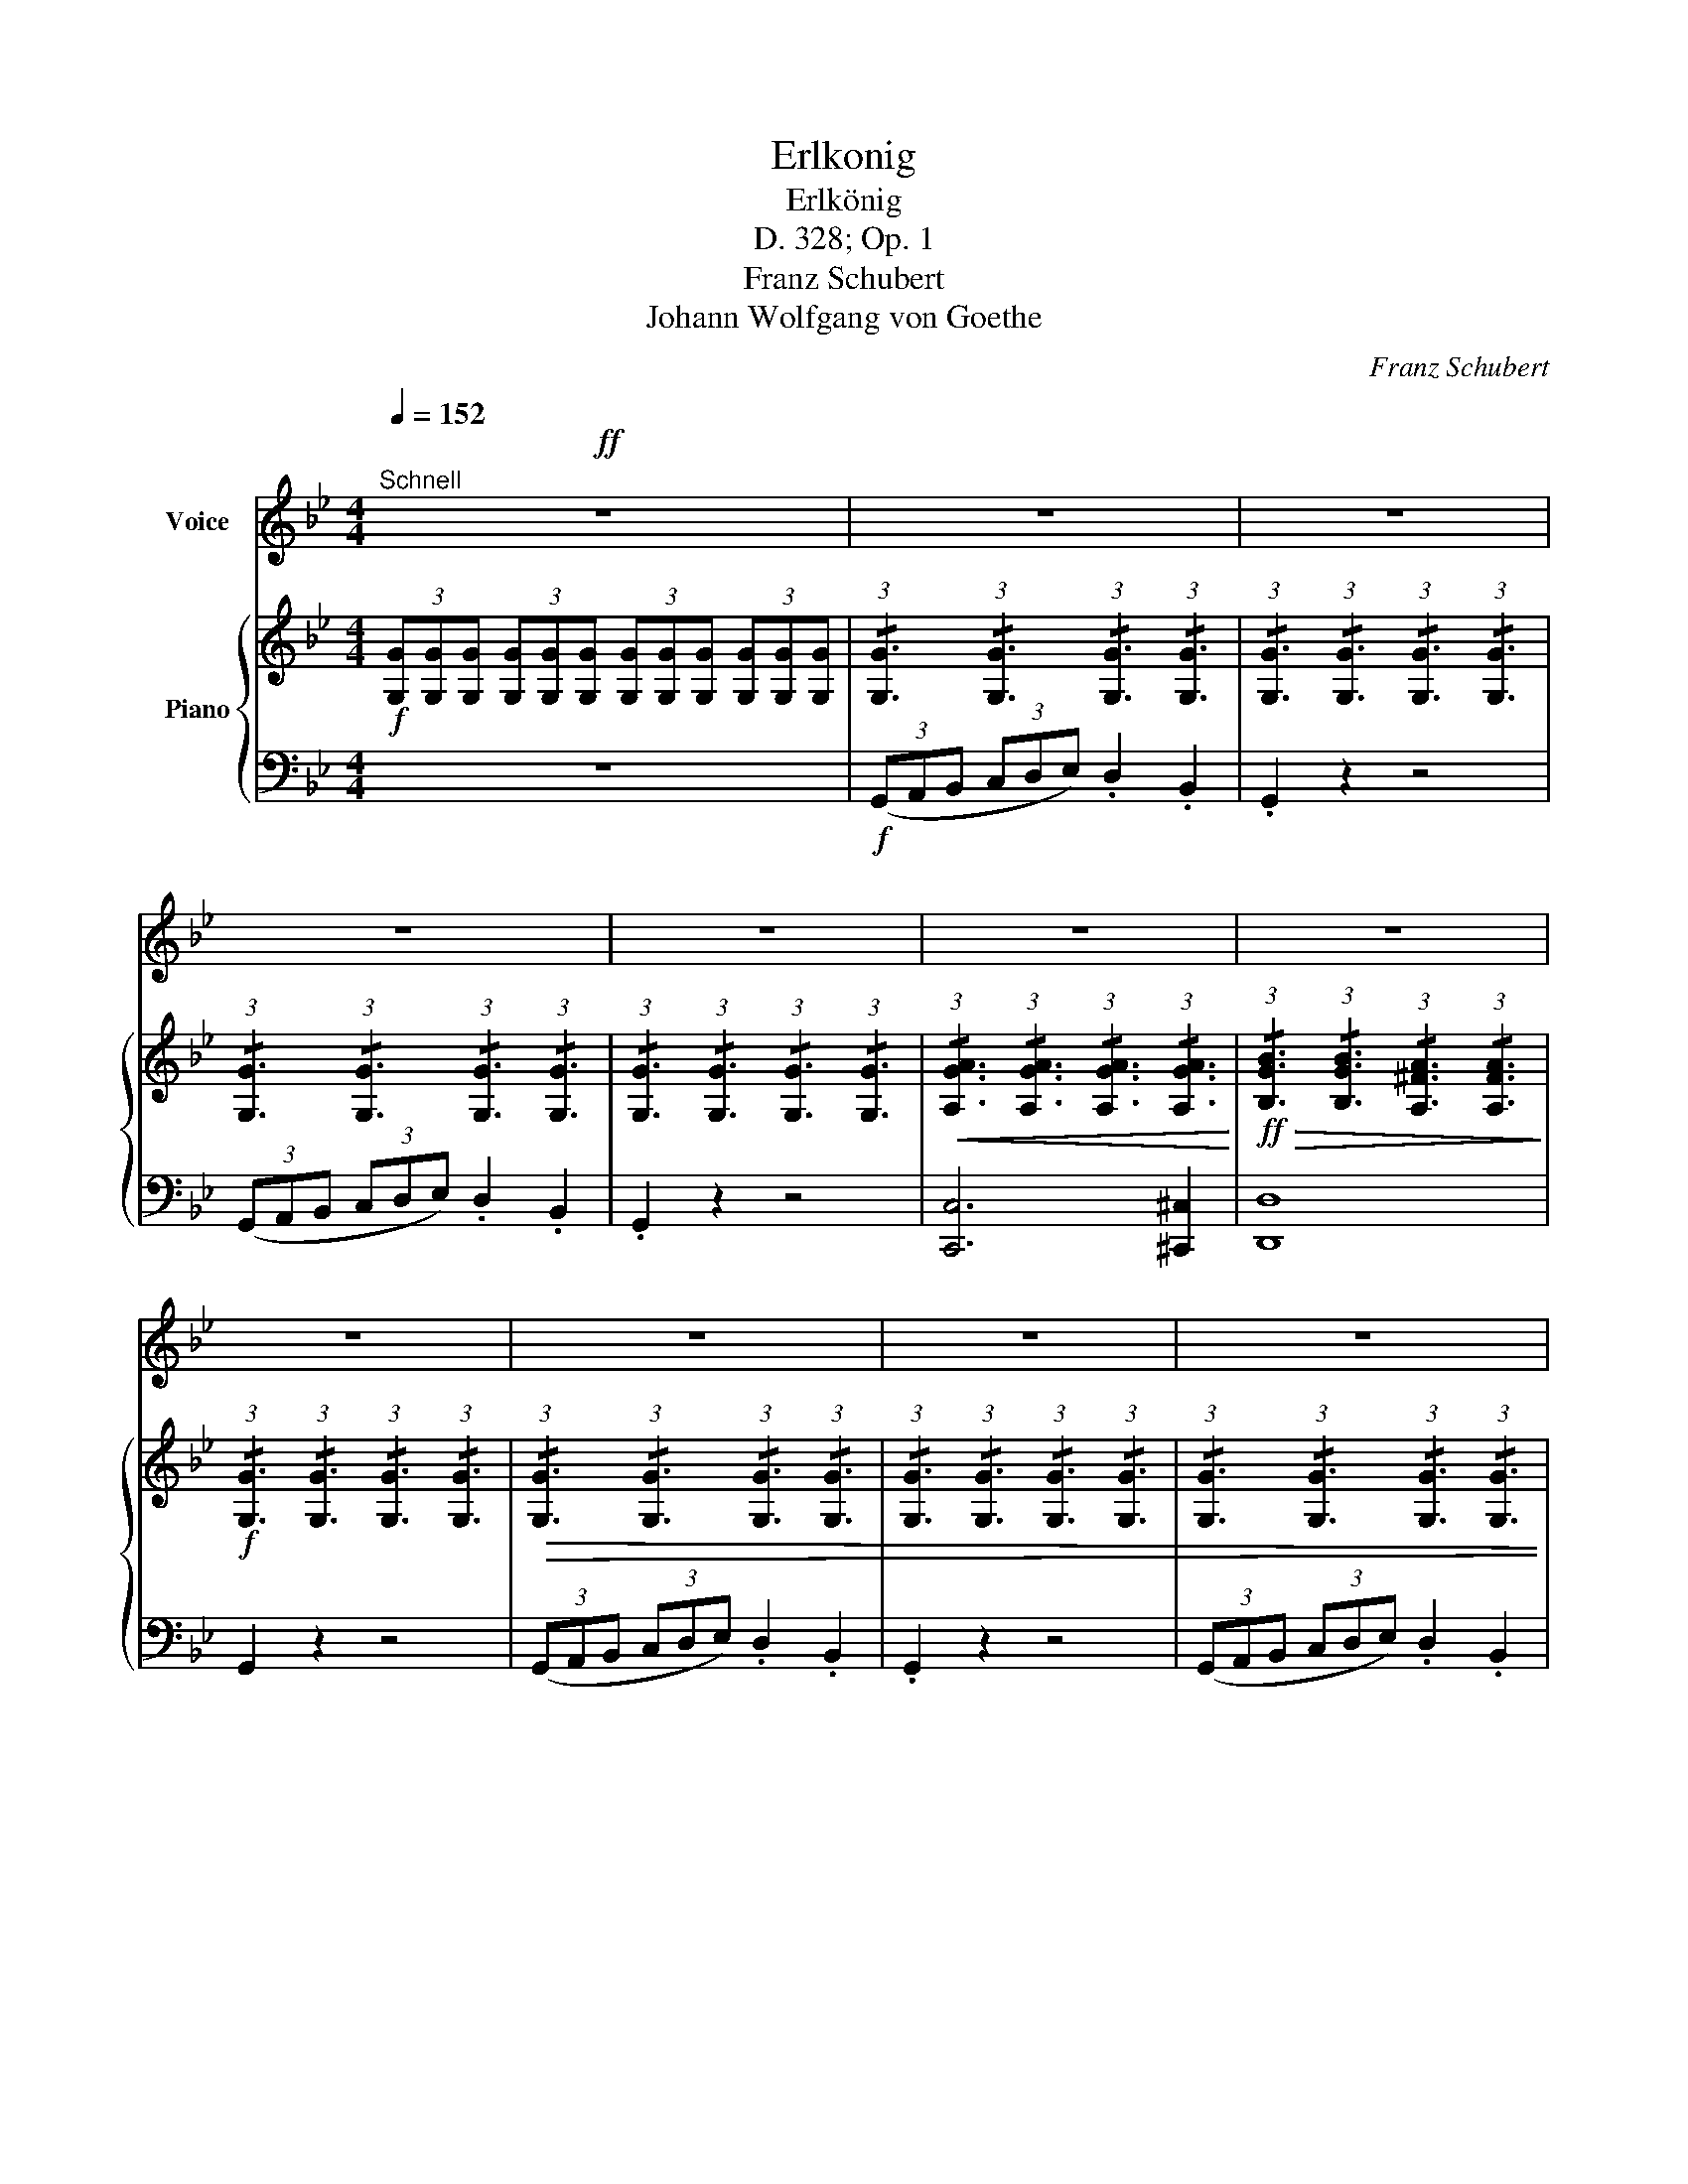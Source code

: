 X:1
T:Erlkonig
T:Erlkönig
T:D. 328; Op. 1
T:Franz Schubert
T:Johann Wolfgang von Goethe
C:Franz Schubert
Z:Johann Wolfgang von Goethe
%%score 1 { 2 | ( 3 4 ) }
L:1/8
Q:1/4=152
M:4/4
K:Bb
V:1 treble nm="Voice"
V:2 treble nm="Piano"
V:3 bass 
V:4 bass 
V:1
"^Schnell"!ff! z8 | z8 | z8 | z8 | z8 | z8 | z8 | z8 | z8 | z8 | z8 | z8 | z8 | z8 | z4 z2 A2 | %15
w: ||||||||||||||Wer|
 B4 A2 G2 | A6 A2 | B4 G4 | d4 z4 | z4 z2 d2 | d6 g2 | g4 e2 c2 | f6 A2 | B4 z2 B2 | e6 A2 | %25
w: rei- tet so|spät durch|Nacht und|Wind?|Es|ist der|Va- ter mit|sei- nem|Kind; er|hat den|
{c} B4 B4 | e4 A3 A |{c} B4 z2 B2 | d6 A2 |{c} B2 B2 z2 G2 | A4 ^F4 | G4 z4 | z8 | z8 | z8 | %35
w: Kna- ben|wohl in dem|Arm, er|fasst ihn|si- cher, er|hält ihn|warm.||||
 z4 z2 D2 | G4 z2 D2 | G4 A3 A | B4 =B3 B | c4 z4 | z4 z2 c2 | d6 G2 | e6 c2 | d4 d2 G2 | e4 z4 | %45
w: mein|Sohn, was|birgst du so|bang dein Ge-|sicht?|Siehst,|Va- ter,|du den|Erl- kö- nig|nicht?|
 z4 z2 c2 | _d6 B2 | A2 F2 z2 c2 | _d6 cB | c4 z4 | z4 z2 C2 | E6 E2 | F6 C2 | E3 D D2 z2 | z8 | %55
w: den|Er- len-|kö- nig mit|Kron' und _|Schweif?|Mein|Sohn, es|ist ein|Ne- bel- streif.||
 z8 | z4 z2 c2 | d6 B2 | F6 c2 | d6 B2 | F6 c2 | d6 d2 | f4 c4 | (c2 (3=Bcd) c2 =E2 | F6 F2 | %65
w: |"Du|lie- bes|Kind, komm,|geh mit|mir! gar|schö- ne|Spie- le|spiel' _ _ _ ich mit|dir; manch'|
 c6 ^c2 | d4 B2 (B=B) | c6 F2 | d6 dd | g3 f fe dc | B4- Bc d c | B4 z2 d2 | e4 e3 e | %73
w: bun- te|Blu- men sind _|an dem|Strand; mei- ne|Mut- ter hat _ manch' _|gül- * * den Ge-|wand." Mein|Va- ter, mein|
 ed d2 z2 d2 | e4 e3 e | d4 z2 A2 | B2 A2 B2 =B B | c4 ^c3 c | d8 | z4 z2 ^F2 || %80
w: Va- * ter, und|hö- rest du|nicht, was|Er- len- kö- nig mir|lei- se ver-|spricht?|Sei|
[K:C] B2 B2 z2 ^F F | A2 G G G4 | z2 G2 A2 A2 | B2 G2 D2 E ^F | G4 z4 | z4 z2 G2 | G2 AB c2 c ^c | %87
w: ru- hig, blei- be|ru- hig, mein Kind;|in dür- ren|Blät- tern säu- selt der|Wind.|"Willst,|fei- ner _ Kna- be, du|
 d2 G2 e2 d c | B2 E2 c2 A A | B2 E2 c2 A A | A2 ^GA B2 =G G | A2 DD B2 z G | G2 A B c2 d e | %93
w: mit mir gehn? mei- ne|Töch- ter sol- len dich|war- ten schön; mei- ne|Töch- ter _ füh- ren den|nächt- li- chen Reihn, und|wie- gen und tan- zen und|
 f2 d B c2 z G | G2 A B c2 d e | (gf) d B c2 z2 | z4 z2 e2 | f4 f3 f | (fe) e2 z2 e2 | f4 f3 f | %100
w: sin- gen dich ein, sie|wie- gen und tan- zen und|sin- * gen dich ein."|Mein|Va- ter, mein|Va- * ter, und|sichst du nicht|
 e4 z2 B2 | c2 B2 c2 ^c c | d4 ^d4 | e8 | z4 z2 ^G2 | ^c4 z2 ^G2 | A4 z2 A2 | A4 A3 A | d6 d2 | %109
w: dort Erl-|kö- nigs Töch- ter am|dü- stern|Ort?|Mein|Sohn, mein|Sohn, ich|seh' es ge-|nau; es|
 d2 _B G E2 B2 | A4 A2 A2 | D4 z4 | z8 | z8 | z8 | z4 z2 d2 | _e3 _B B2 e2 | d2 d _e f2 e d | %118
w: schei- nen die al- ten|Wei- den so|grau.||||"Ich|lie- be dich, mich|reizt dei- ne schö- ne Ge-|
 _e6 d2 | ^c4 c2 c2 | d4 d3 ^G | A4 A3 A | D4 z2!fff! f2 | _g4 g3 g | _gf f2 z2 f2 | _g4 g3 g | %126
w: stalt; und|bist du nicht|wil- lig, so|brauch' ich Ge-|walt." Mein|Va- ter, mein|Va- * ter, jetzt|fasst er mich|
 f4 z4 | f4 ^f3 f | =g4 _e3 e | d6 d2 ||[K:Bb] G4 z4 | z4 z2 D2 | D6 D2 |{A} G2 G2 z2 G2 | %134
w: an!|Erl- kö- nig|hat mir ein|Leids ge-|than!|Dem|Va- ter|grau- set's, er|
"^accelerando" G4 A3 A | B4 z2 B2 | B4 c4 |{e} d2 d2 z2 d2 | d4 g3 d | e4 z4 | z8 | z4 z2 c2 | %142
w: rei- tet ge-|schwind er|hält in|Ar- men das|äch- zen- de|Kind,||er-|
 c6 _A2 | _d3 B G2 B2 | _A2 z2 z4 |[Q:1/4=70]"^Recit." z2 z/!f! _A/ A/ B/ c2 B A | %146
w: reicht den|Hof mit Müh' und|Noth;|in sei- nen Ar- men das|
 G2 !fermata!z ^C D2[Q:1/4=70]"^Andante" z2 | z8 |] %148
w: Kind war todt.||
V:2
!f! (3[G,G][G,G][G,G] (3[G,G][G,G][G,G] (3[G,G][G,G][G,G] (3[G,G][G,G][G,G] | %1
 (3:2:1!/![G,G]3 (3:2:1!/![G,G]3 (3:2:1!/![G,G]3 (3:2:1!/![G,G]3 | %2
 (3:2:1!/![G,G]3 (3:2:1!/![G,G]3 (3:2:1!/![G,G]3 (3:2:1!/![G,G]3 | %3
 (3:2:1!/![G,G]3 (3:2:1!/![G,G]3 (3:2:1!/![G,G]3 (3:2:1!/![G,G]3 | %4
 (3:2:1!/![G,G]3 (3:2:1!/![G,G]3 (3:2:1!/![G,G]3 (3:2:1!/![G,G]3 | %5
!<(! (3:2:1!/![A,GA]3 (3:2:1!/![A,GA]3 (3:2:1!/![A,GA]3 (3:2:1!/![A,GA]3!<)! | %6
!ff!!>(! (3:2:1!/![B,GB]3 (3:2:1!/![B,GB]3 (3:2:1!/![A,^FA]3 (3:2:1!/![A,FA]3!>)! | %7
!f! (3:2:1!/![G,G]3 (3:2:1!/![G,G]3 (3:2:1!/![G,G]3 (3:2:1!/![G,G]3 | %8
!>(! (3:2:1!/![G,G]3 (3:2:1!/![G,G]3 (3:2:1!/![G,G]3 (3:2:1!/![G,G]3 | %9
 (3:2:1!/![G,G]3 (3:2:1!/![G,G]3 (3:2:1!/![G,G]3 (3:2:1!/![G,G]3 | %10
 (3:2:1!/![G,G]3 (3:2:1!/![G,G]3 (3:2:1!/![G,G]3 (3:2:1!/![G,G]3 | %11
 (3:2:1!/![G,G]3 (3:2:1!/![G,G]3 (3:2:1!/![G,G]3 (3:2:1!/![G,G]3!>)! | %12
!pp! (3:2:1!/![A,GA]3 (3:2:1!/![A,GA]3 (3:2:1!/![A,GA]3 (3:2:1!/![A,GA]3 | %13
 (3:2:1!/![B,GB]3 (3:2:1!/![B,GB]3 (3:2:1!/![B,GB]3 (3:2:1!/![B,=EG]3 | %14
 (3:2:1!/![A,^FA]3 (3:2:1!/![A,FA]3 (3:2:1!/![A,FA]3 (3:2:1!/![A,FA]3 | %15
 (3:2:1!/![B,DG]3 (3:2:1!/![B,DG]3 (3:2:1!/![B,DG]3 (3:2:1!/![B,DG]3 | %16
 (3:2:1!/![A,D^F]3 (3:2:1!/![A,DF]3 (3:2:1!/![A,DF]3 (3:2:1!/![A,DF]3 | %17
 (3:2:1!/![B,DG]3 (3:2:1!/![B,DG]3 (3:2:1!/![B,DG]3 (3:2:1!/![B,DG]3 | %18
 (3:2:1!/![A,D^F]3 (3:2:1!/![A,DF]3 (3:2:1!/![A,DF]3 (3:2:1!/![A,DF]3 | %19
 (3:2:1!/![A,D^F]3 (3:2:1!/![A,DF]3 (3:2:1!/![A,DF]3 (3:2:1!/![A,DF]3 | %20
 (3:2:1!/![=B,D=FG]3 (3:2:1!/![A,DFG]3 (3:2:1!/![A,DFG]3 (3:2:1!/![A,DFG]3 | %21
 (3:2:1!/![CEG]3 (3:2:1!/![CEG]3 (3:2:1!/![CEG]3 (3:2:1!/![CEGc]3 | %22
 (3:2:1!/![DFB]3 (3:2:1!/![DFB]3 (3:2:1!/![CEFA]3 (3:2:1!/![CEFA]3 | %23
 (3:2:1!/![DFB]3 (3:2:1!/![DFB]3 (3:2:1!/![DFB]3 (3:2:1!/![DFB]3 | %24
 (3:2:1!/![CE_GA]3 (3:2:1!/![CEGA]3 (3:2:1!/![CEGA]3 (3:2:1!/![CEGA]3 | %25
 (3:2:1!/![DFB]3 (3:2:1!/![DFB]3 (3:2:1!/![DFB]3 (3:2:1!/![DFB]3 | %26
 (3:2:1!/![CE_GA]3 (3:2:1!/![CEGA]3 (3:2:1!/![CEGA]3 (3:2:1!/![CEGA]3 | %27
 (3:2:1!/![DFB]3 (3:2:1!/![DFB]3 (3:2:1!/![DFB]3 (3:2:1!/![DFB]3 | %28
 (3:2:1!/![CDA]3 (3:2:1!/![CDA]3 (3:2:1!/![CDA]3 (3:2:1!/![CDA]3 | %29
 (3:2:1!/![B,DG]3 (3:2:1!/![B,DG]3 (3:2:1!/![B,DG]3 (3:2:1!/![B,DG]3 | %30
 (3:2:1!/![A,EG]3 (3:2:1!/![A,EG]3 (3:2:1!/![A,D^F]3 (3:2:1!/![A,DF]3 | %31
!f! (3:2:1!/![G,G]3 (3:2:1!/![G,G]3 (3:2:1!/![G,G]3 (3:2:1!/![G,G]3 | %32
 (3:2:1!/![G,G]3 (3:2:1!/![G,G]3 (3:2:1!/![G,G]3 (3:2:1!/![G,G]3 | %33
 (3:2:1!/![G,G]3 (3:2:1!/![G,G]3 (3:2:1!/![G,G]3 (3:2:1!/![G,G]3 | %34
!pp! (3:2:1!/![G,G]3 (3:2:1!/![G,G]3 (3:2:1!/![G,G]3 (3:2:1!/![G,G]3 | %35
 (3:2:1!/![G,G]3 (3:2:1!/![G,G]3 (3:2:1!/![G,G]3 (3:2:1!/![G,G]3 | %36
 (3:2:1!/![G,G]3 (3:2:1!/![G,G]3 (3:2:1!/![G,G]3 (3:2:1!/![G,G]3 | %37
 (3:2:1!/![G,G]3 (3:2:1!/![G,G]3 (3:2:1!/![A,GA]3 (3:2:1!/![A,GA]3 | %38
 (3:2:1!/![B,GB]3 (3:2:1!/![B,GB]3!>(! (3:2:1!/![=B,F_A=B]3 (3:2:1!/![B,FAB]3!>)! | %39
!f! (3:2:1!/![CEGc]3 (3:2:1!/![CEGc]3 (3:2:1!/![CEGc]3 (3:2:1!/![CEGc]3 | %40
!pp! (3:2:1!/![CEGc]3 (3:2:1!/![CEGc]3 (3:2:1!/![CEGc]3 (3:2:1!/![CEGc]3 | %41
 (3:2:1!/![DF_A=B]3 (3:2:1!/![DFAB]3 (3:2:1!/![DFAB]3 (3:2:1!/![DFAB]3 | %42
 (3:2:1!/![CEGc]3 (3:2:1!/![CEGc]3 (3:2:1!/![CEGc]3 (3:2:1!/![CEGc]3 | %43
!>(! (3:2:1!/![DF_A=B]3 (3:2:1!/![DFAB]3 (3:2:1!/![DFAB]3 (3:2:1!/![DFAB]3!>)! | %44
!mf! (3:2:1!/![CEGc]3 (3:2:1!/![CEGc]3 (3:2:1!/![CEGc]3 (3:2:1!/![CE_Gc]3 | %45
!p! (3:2:1!/![A,CEF]3 (3:2:1!/![A,CEF]3 (3:2:1!/![A,CEF]3 (3:2:1!/![A,CEF]3 | %46
 (3:2:1!/![G,B,_D=E]3 (3:2:1!/![G,B,DE]3 (3:2:1!/![G,B,DE]3 (3:2:1!/![G,B,DE]3 | %47
!mf! (3:2:1!/![A,CEF]3 (3:2:1!/![A,CEF]3 (3:2:1!/![A,CEF]3 (3:2:1!/![A,CEF]3 | %48
 (3:2:1!/![G,B,_D=E]3 (3:2:1!/![G,B,DE]3 (3:2:1!/![G,B,DE]3 (3:2:1!/![G,B,DE]3 | %49
[K:bass] (3[F,A,CF][F,F][F,F] (3[F,F][F,F][F,F] (3:2:1!/![F,F]3 (3:2:1!/![F,F]3 | %50
 (3:2:1!/![F,F]3 (3:2:1!/![F,F]3 (3:2:1!/![F,F]3 (3:2:1!/![F,F]3 | %51
 (3:2:1!/![F,F]3 (3:2:1!/![F,F]3 (3:2:1!/![F,F]3 (3:2:1!/![F,F]3 | %52
 (3:2:1!/![F,F]3 (3:2:1!/![F,F]3 (3:2:1!/![F,F]3 (3:2:1!/![F,F]3 | %53
 (3:2:1!/![F,DF]3 (3:2:1!/![F,DF]3 (3:2:1!/![F,DF]3 (3:2:1!/![F,DF]3 | %54
!mf! (3:2:1!/![F,DF]3 (3:2:1!/![F,DF]3 (3:2:1!/![F,DF]3 (3:2:1!/![F,DF]3 | %55
!>(! (3:2:1!/![G,CE]3 (3:2:1!/![G,CE]3 (3:2:1!/![G,CE]3 (3:2:1!/![G,CE]3 | %56
 (3:2:1!/![F,B,D]3 (3:2:1!/![F,B,D]3 (3:2:1!/![F,A,C]3 (3:2:1!/![F,A,C]3!>)! | %57
!ppp! (3z [F,B,DF][F,B,DF] (3z [F,B,DF][F,B,DF] (3z [F,B,DF][F,B,DF] (3z [F,B,DF][F,B,DF] | %58
 (3z [F,A,EF][F,A,EF] (3z [F,A,EF][F,A,EF] (3z [F,A,EF][F,A,EF] (3z [F,A,EF][F,A,EF] | %59
 (3z [F,B,DF][F,B,DF] (3z [F,B,DF][F,B,DF] (3z [F,B,DF][F,B,DF] (3z [F,B,DF][F,B,DF] | %60
 (3z [F,A,EF][F,A,EF] (3z [F,A,EF][F,A,EF] (3z [F,A,EF][F,A,EF] (3z [F,A,EF][F,A,EF] | %61
 (3z [F,B,DF][F,B,DF] (3z [F,B,DF][F,B,DF] (3z [F,B,DF][F,B,DF] (3z [F,B,DF][F,B,DF] | %62
 (3z [A,CF][A,CF] (3z [A,CF][A,CF] (3z [A,CF][A,CF] (3z [A,CF][A,CF] | %63
 (3z [G,B,C=E][G,B,CE] (3z [G,B,CE][G,B,CE] (3z [G,B,CE][G,B,CE] (3z [G,B,CE][G,B,CE] | %64
 (3z [F,A,CF][F,A,CF] (3z [F,A,CF][F,A,CF] (3z [F,A,CF][F,A,CF] (3z [F,A,CF][F,A,CF] | %65
 (3z [F,A,_EF][F,A,EF] (3z [F,A,EF][F,A,EF] (3z [F,A,EF][F,A,EF] (3z [F,A,EF][F,A,EF] | %66
 (3z [F,B,DF][F,B,DF] (3z [F,B,DF][F,B,DF] (3z [F,B,DF][F,B,DF] (3z [F,B,DF][F,B,DF] | %67
 (3z [F,A,EF][F,A,EF] (3z [F,A,EF][F,A,EF] (3z [F,A,EF][F,A,EF] (3z [F,A,EF][F,A,EF] | %68
 (3z [F,B,DF][F,B,DF] (3z [F,B,DF][F,B,DF] (3z [F,B,DF][F,B,DF] (3z [F,B,DF][F,B,DF] | %69
 (3z [G,=B,DF][G,B,DF] (3z [G,B,DF][G,B,DF] (3z [G,CE][G,CE] (3z [G,CE][G,CE] | %70
 (3z [F,B,D][F,B,D] (3z [F,B,DF][F,B,DF] (3z [E,F,A,C][E,F,A,C] (3z [E,F,A,C][E,F,A,C] | %71
 (3[D,F,B,][K:treble][Dd][Dd]!f! (3:2:1!/![Dd]3 (3:2:1!/![Dd]3 (3:2:1!/![Dd]3 | %72
 (3:2:1!/![Dd]3 (3:2:1!/![Dd]3 (3:2:1!/![Dd]3 (3:2:1!/![Dd]3 | %73
 (3:2:1!/![Dd]3 (3:2:1!/![Dd]3 (3:2:1!/![Dd]3 (3:2:1!/![Dd]3 | %74
 (3:2:1!/![Dd]3 (3:2:1!/![Dd]3 (3:2:1!/![Dd]3 (3:2:1!/![Dd]3 | %75
 (3:2:1!/![Dd]3 (3:2:1!/![Dd]3!p! (3:2:1!/![Dd]3 (3:2:1!/![Dd]3 | %76
 (3:2:1!/![Dd]3 (3:2:1!/![Dd]3 (3:2:1!/![Dd]3 (3:2:1!/![Dd]3 | %77
"_dim." (3:2:1!/![Dd]3 (3:2:1!/![Dd]3 (3:2:1!/![Dd]3 (3:2:1!/![Dd]3 | %78
!<(! (3:2:1!/![Dd]3 (3:2:1!/![Dd]3 (3:2:1!/![Dd]3 (3:2:1!/![Dd]3!<)! | %79
!>(! (3:2:1!/![Dd]3 (3:2:1!/![=EG^c]3 (3:2:1!/![D^F=B]3 (3:2:1!/![^CF^A]3!>)! || %80
[K:C]!p! (3:2:1!/![D^FB]3 (3:2:1!/![DFB]3 (3:2:1!/![DFB]3 (3:2:1!/![DFB]3 | %81
 (3:2:1!/![B,EG]3 (3:2:1!/![B,EG]3 (3:2:1!/![B,EG]3 (3:2:1!/![B,EG]3 | %82
 (3:2:1!/![B,EG]3 (3:2:1!/![B,EG]3 (3:2:1!/![CEA]3 (3:2:1!/![CEA]3 | %83
 (3:2:1!/![B,DG]3 (3:2:1!/![B,DG]3 (3:2:1!/![CD^F]3 (3:2:1!/![CDF]3 | %84
!<(! (3:2:1!/![B,DG]3 (3:2:1!/![B,DG]3 (3:2:1!/![B,DG]3 (3:2:1!/![B,DG]3!<)! | %85
!>(! (3:2:1!/![B,=FG]3 (3:2:1!/![B,FG]3 (3:2:1!/![CFG]3 (3:2:1!/![DFG]3!>)! | %86
!ppp! (3G,CE (3GEC (3G,CE (3GEC | (3G,B,F (3GFB, (3G,CE (3GEC | (3B,DE (3^GED (3A,CE (3AEC | %89
 (3B,DE (3^GED (3A,CE (3AEC | (3A,CD (3^FDC (3G,B,D (3GDB, | (3A,CD (3^FDC (3G,B,D (3GDB, | %92
 (3G,B,=F (3GFD (3G,CE (3GEC | (3G,DF (3GFD (3G,CE (3GEC | (3G,B,F (3GFD (3G,CE (3GEC | %95
 (3G,DF (3GFD (3C!f![Ee]!>(![Ee] (3:2:1!/![Ee]3!>)! | %96
 (3:2:1!/![Ee]3 (3:2:1!/![Ee]3 (3:2:1!/![Ee]3 (3:2:1!/![Ee]3 | %97
 (3:2:1!/![Ee]3 (3:2:1!/![Ee]3 (3:2:1!/![Ee]3 (3:2:1!/![Ee]3 | %98
 (3:2:1!/![Ee]3 (3:2:1!/![Ee]3 (3:2:1!/![Ee]3 (3:2:1!/![Ee]3 | %99
 (3:2:1!/![Ee]3 (3:2:1!/![Ee]3 (3:2:1!/![Ee]3 (3:2:1!/![Ee]3 | %100
 (3:2:1!/![Ee]3 (3:2:1!/![Ee]3 (3:2:1!/![Ee]3 (3:2:1!/![Ee]3 | %101
 (3:2:1!/![Ee]3 (3:2:1!/![Ee]3 (3:2:1!/![Ee]3 (3:2:1!/![Ee]3 | %102
"_dim." (3:2:1!/![Ee]3 (3:2:1!/![Ee]3 (3:2:1!/![Ee]3 (3:2:1!/![Ee]3 | %103
!<(! (3:2:1!/![Ee]3 (3:2:1!/![Ee]3 (3:2:1!/![Ee]3 (3:2:1!/![Ee]3!<)! | %104
!>(! (3:2:1!/![Ee]3 (3:2:1!/![^FA^d]3 (3:2:1!/![E^G^c]3 (3:2:1!/![^DG^B]3!>)! | %105
 (3:2:1!/![^C^c]3 (3:2:1!/![Cc]3 (3:2:1!/![Cc]3!mf! (3:2:1!/![Cc]3 | %106
 (3:2:1!/![^C^c]3 (3:2:1!/![Cc]3 (3:2:1!/![Cc]3 (3:2:1!/![Cc]3 | %107
!>(! (3:2:1!/![E=GA^c]3 (3:2:1!/![EGAc]3!>)! (3:2:1!/![EGAc]3 (3:2:1!/![EGAc]3 | %108
 (3:2:1!/![=FAd]3 (3:2:1!/![FAd]3 (3:2:1!/![FAd]3 (3:2:1!/![FAd]3 | %109
 (3:2:1!/![E_Bd]3"_cresc." (3:2:1!/![EBd]3 (3:2:1!/![EBd]3 (3:2:1!/![EBd]3 | %110
 (3:2:1!/![FAd]3 (3:2:1!/![FAd]3 (3:2:1!/![EA^c]3 (3:2:1!/![EAc]3 | %111
!ff! (3[FAd]!>(![Dd][Dd] (3:2:1!/![Dd]3 (3:2:1!/![Dd]3 (3:2:1!/![Dd]3!>)! | %112
!f! (3:2:1!/![Dd]3 (3:2:1!/![Dd]3 (3:2:1!/![Dd]3 (3:2:1!/![Dd]3 | %113
 (3:2:1!/![Dd]3 (3:2:1!/![Dd]3 (3:2:1!/![Dd]3 (3:2:1!/![Dd]3 | %114
!p! (3:2:1!/![Dd]3 (3:2:1!/![Dd]3 (3:2:1!/![Dd]3 (3:2:1!/![Dd]3 | %115
 (3:2:1!/![Dd]3 (3:2:1!/![Dd]3 (3:2:1!/![Dd]3 (3:2:1!/![Dd]3 | %116
!pp! (3:2:1!/![G_B_e]3 (3:2:1!/![GBe]3 (3:2:1!/![GBe]3 (3:2:1!/![GBe]3 | %117
 (3:2:1!/![F_A_cd]3 (3:2:1!/![FAcd]3 (3:2:1!/![FAcd]3 (3:2:1!/![FAcd]3 | %118
 (3:2:1!/![G_B_e]3 (3:2:1!/![GBe]3 (3:2:1!/![GBe]3 (3:2:1!/![GBe]3 | %119
 (3:2:1!/![E_B^c]3 (3:2:1!/![EBc]3 (3:2:1!/![EBc]3 (3:2:1!/![EBc]3 | %120
 (3:2:1!/![F=Bd]3 (3:2:1!/![FBd]3 (3:2:1!/![FBd]3 (3:2:1!/![FBd]3 | %121
 (3:2:1!/![FAd]3 (3:2:1!/![FAd]3 (3:2:1!/![EA^c]3 (3:2:1!/![EAc]3 | %122
!fff! (3[FAd][Ff][Ff] (3:2:1!/![Ff]3 (3:2:1!/![Ff]3 (3:2:1!/![Ff]3 | %123
 (3:2:1!/![Ff]3 (3:2:1!/![Ff]3 (3:2:1!/![Ff]3 (3:2:1!/![Ff]3 | %124
 (3:2:1!/![Ff]3 (3:2:1!/![Ff]3 (3:2:1!/![Ff]3 (3:2:1!/![Ff]3 | %125
 (3:2:1!/![Ff]3 (3:2:1!/![Ff]3 (3:2:1!/![Ff]3 (3:2:1!/![Ff]3 | %126
 (3:2:1!/![Ff]3 (3:2:1!/![Ff]3 (3:2:1!/![Ff]3 (3:2:1!/![Ff]3 | %127
 (3:2:1!/![Ff]3 (3:2:1!/![Ff]3 (3:2:1!/![^F^f]3 (3:2:1!/![Ff]3 | %128
 (3:2:1!/![Gg]3 (3:2:1!/![Gg]3 (3:2:1!/![GA_e]3 (3:2:1!/![GAe]3 | %129
 (3:2:1!/![G_Bd]3 (3:2:1!/![GBd]3 (3:2:1!/![^FAd]3 (3:2:1!/![FAd]3 || %130
[K:Bb]!f! (3[G,G][G,G][G,G] (3:2:1!/![G,G]3 (3:2:1!/![G,G]3 (3:2:1!/![G,G]3 | %131
 (3:2:1!/![G,G]3 (3:2:1!/![G,G]3 (3:2:1!/![G,G]3 (3:2:1!/![G,G]3 | %132
 (3:2:1!/![G,G]3 (3:2:1!/![G,G]3 (3:2:1!/![G,G]3 (3:2:1!/![G,G]3 | %133
 (3:2:1!/![G,G]3 (3:2:1!/![G,G]3 (3:2:1!/![G,G]3 (3:2:1!/![G,G]3 | %134
 (3:2:1!/![G,G]3 (3:2:1!/![G,G]3"_cresc." (3:2:1!/![A,GA]3 (3:2:1!/![A,GA]3 | %135
 (3:2:1!/![B,GB]3 (3:2:1!/![B,GB]3 (3:2:1!/![B,GB]3 (3:2:1!/![B,GB]3 | %136
 (3:2:1!/![B,GB]3 (3:2:1!/![B,GB]3 (3:2:1!/![CAc]3 (3:2:1!/![CAc]3 | %137
 (3:2:1!/![DBd]3 (3:2:1!/![DBd]3 (3:2:1!/![DBd]3!f! (3:2:1!/![DBd]3 | %138
!>(! (3:2:1!/![FG=Bd]3 (3:2:1!/![FGBd]3 (3:2:1!/![FGBd]3 (3:2:1!/![FGBd]3!>)! | %139
!ff! (3:2:1!/![EGc]3 (3:2:1!/![EGc]3 (3:2:1!/![EGc]3 (3:2:1!/![EGc]3 | %140
 (3:2:1!/![Cc]3 (3:2:1!/![Cc]3!<(! (3:2:1!/![Cc]3 (3:2:1!/![Cc]3 | %141
 (3:2:1!/![Cc]3 (3:2:1!/![Cc]3 (3:2:1!/![Cc]3 (3:2:1!/![Cc]3!<)! | %142
 (3:2:1!/![CE_Ac]3 (3:2:1!/![CEAc]3 (3:2:1!/![CEAc]3 (3:2:1!/![CEAc]3 | %143
 (3:2:1!/![_D_FGB]3 (3:2:1!/![DFGB]3 (3:2:1!/![DFGB]3 (3:2:1!/![DFGB]3 | %144
!>(! (3:2:1!/![CE_A]3 (3:2:1!/![CEA]3 (3:2:1!/![CEA]3 (3:2:1!/![CEA]3!>)! |!pp! [CE_A]4 z4 | %146
 z!p! !fermata![B,=EG]2 z z2!f! [=A,CD^F] z | [G,B,DG]2 z2 z4 |] %148
V:3
 z8 |!f! (3(G,,A,,B,, (3C,D,E,) .D,2 .B,,2 | .G,,2 z2 z4 | (3(G,,A,,B,, (3C,D,E,) .D,2 .B,,2 | %4
 .G,,2 z2 z4 | [C,,C,]6 [^C,,^C,]2 | [D,,D,]8 | G,,2 z2 z4 | (3(G,,A,,B,, (3C,D,E,) .D,2 .B,,2 | %9
 .G,,2 z2 z4 | (3(G,,A,,B,, (3C,D,E,) .D,2 .B,,2 | .G,,2 z2 z4 | (C,8 | ^C,8) | %14
 (3(D,,^F,,G,, (3A,,=B,,^C,)!>(! D,4-!>)! | D,8 | (3(D,,^F,,G,, (3A,,=B,,^C,) D,4- | D,8 | %18
 (3(D,,^F,,G,, (3A,,=B,,^C,) D,4- | D,8 | ([G,,,G,,]8 | C,,6) E,,2 | F,,2 z2 F,,,2 z2 | %23
 (3(B,,C,D, (3E,F,_G,) F,2 .B,,2 | !>!B,,,8 | (3(B,,C,D, (3E,F,_G,) F,2 .B,,2 | !>!B,,,8 | %27
 (3(B,,C,D, (3E,F,_G,) F,2 .B,,2 | (!>!^F,,8 | .G,,2) z2 .E,,2 z2 | .C,,2 z2 .D,,2 z2 | %31
 G,,,2 z2 z4 | (3(G,,A,,B,, (3C,D,E,) .D,2 .B,,2 | G,,2 z2 z4 | (3(G,,A,,B,, (3C,D,E,) .D,2 .B,,2 | %35
 G,,2 z2 z4 | z8 | z8 | z4 G,,4 | (3(C,,E,,F,, (3G,,A,,=B,,) C,4 | %40
 (3(C,,E,,F,, (3G,,A,,=B,,) C,4- | C,8 | (3(C,,E,,F,, (3G,,A,,=B,,) C,4- | C,8 | %44
 (3(C,,E,,F,, (3G,,A,,=B,,) C,4 | (3(F,,A,,_B,, (3C,D,=E,) F,4- | F,8 | %47
 (3(F,,A,,B,, (3C,D,=E,) F,4- | F,8 |!>(! (3(F,,,A,,,B,,,!>)! (3C,,D,,=E,,) F,,4- | F,,8 | z8 | %52
 z8 |!>(! B,,8!>)! | z2 .B,,2 .F,,2 .D,,2 | .E,,2 z2 .C,,2 z2 | .F,,2 z2 .F,,2 z2 | %57
 [B,,,B,,] z [B,,,B,,] z [B,,,B,,] z [B,,,B,,] z | %58
 [B,,,B,,] z [B,,,B,,] z [B,,,B,,] z [B,,,B,,] z | %59
 [B,,,B,,] z [B,,,B,,] z [B,,,B,,] z [B,,,B,,] z | %60
 [B,,,B,,] z [B,,,B,,] z [B,,,B,,] z [B,,,B,,] z | %61
 [B,,,B,,] z [B,,,B,,] z [B,,,B,,] z [B,,,B,,] z | [C,,C,] z [C,,C,] z [C,,C,] z [C,,C,] z | %63
 [C,,C,] z [C,,C,] z [C,,C,] z [C,,C,] z | [F,,,F,,] z [F,,,F,,] z [F,,,F,,] z [F,,,F,,] z | %65
 [F,,,F,,] z [F,,,F,,] z [F,,,F,,] z [F,,,F,,] z | %66
 [B,,,B,,] z [B,,,B,,] z [B,,,B,,] z [B,,,B,,] z | %67
 [F,,,F,,] z [F,,,F,,] z [F,,,F,,] z [F,,,F,,] z | %68
 [B,,,B,,] z [B,,,B,,] z [B,,,B,,] z [B,,,B,,] z | [G,,,G,,] z [G,,,G,,] z [C,,C,] z [C,,C,] z | %70
 F,, z F,, z F,, z F,, z | [G,,,G,,]2 z2 z2 ([=B,,=B,]2 | [C,C]4) [A,,A,]4 | %73
 [^F,,^F,]4 z2 ([=B,,=B,]2 | [C,C]4) [A,,A,]4 | [^F,,^F,]4 z2 (F,2 | G,2 ^F,2 G,2 ^G,2 | A,4 ^A,4 | %78
 =B,8-) | B,2 .=E,2 .^F,2 .F,2 ||[K:C] B,,8 | E,,8- | E,,2 .E,,2 .C,,2 .C,,2 | .D,,2 z2 .D,,2 z2 | %84
 G,,4 D,,2 B,,,2 | G,,,4 A,,,2 B,,,2 | [C,,C,] z [C,,C,] z [C,,C,] z [C,,C,] z | %87
 [C,,C,] z [C,,C,] z [C,,C,] z [C,,C,] z | [E,,E,] z [E,,E,] z A,, z A,, z | %89
 [E,,E,] z [E,,E,] z A,, z A,, z | [D,,D,] z [D,,D,] z G,, z G,, z | %91
 [D,,D,] z [D,,D,] z G,, z G,, z | [G,,,G,,]2 z [G,,,G,,] [G,,,G,,]2 z [G,,,G,,] | %93
 [G,,,G,,]2 z [G,,,G,,] C,,2 z [G,,,G,,] | [G,,,G,,]2 z [G,,,G,,] [G,,,G,,]2 z G,, | %95
 [G,,,G,,]2 z [G,,,G,,] [C,,C,]2 z2 | z4 z2!>(! ([^C,^C]2!>)! | [D,D]4) [B,,B,]4 | %98
 [^G,,^G,]4 z2!>(! ([^C,^C]2!>)! | [D,D]4) [B,,B,]4 | [^G,,^G,]4 z2 (G,2 | A,2 ^G,2 A,2 ^A,2 | %102
 B,4 ^B,4 | ^C8-) | C2 .^F,2 .^G,2 .G,2 | ^C,4 z4 | z8 | ([A,,A,]8 | D,4) z4 | [G,,G,]8 | %110
 [A,,A,]4 [A,,A,]4 | [D,,D,]2 z2 z4 | (3(D,E,F, (3G,A,_B,) .A,2 .F,2 | D,2 z2 z4 | %114
 (3(D,E,F, (3G,A,_B,) .A,2 .F,2 | D,2 z2 z4 | [_E,,_E,]8 | [_E,,_E,]8 | [_E,,_E,]8 | [G,,G,]8 | %120
 [^G,,^G,]8 | [A,,A,]4 [A,,A,]4 | [D,,D,]4 z2!>(! ([D,D]2!>)! | [_E,_E]4) [C,C]4 | %124
 [A,,A,]4 z2!>(! ([D,D]2!>)! | [_E,_E]4) [C,C]4 | [A,,A,]4 z4 | [=B,D]4 [CD]4 | [_B,D]4 [C,C]4 | %129
 [D,D]4 [D,D]4 || %130
[K:Bb] (3[G,,,G,,][G,,,G,,][G,,,G,,] (3:2:1!/![G,,,G,,]3 (3:2:1!/![G,,,G,,]3 (3:2:1!/![G,,,G,,]3 | %131
 (3(G,,A,,B,, (3C,D,E,) .D,2 .B,,2 | %132
 (3:2:1!/![G,,,G,,]3 (3:2:1!/![G,,,G,,]3 (3:2:1!/![G,,,G,,]3 (3:2:1!/![G,,,G,,]3 | %133
 (3(G,,A,,B,, (3C,D,E,) .D,2 .B,,2 | %134
 (3:2:1!/![G,,,G,,]3 (3:2:1!/![G,,,G,,]3 (3:2:1!/![G,,,G,,]3 (3:2:1!/![G,,,G,,]3 | %135
 (3(G,,A,,B,, (3C,D,E,) .D,2 .B,,2 | %136
 (3:2:1!/![G,,,G,,]3 (3:2:1!/![G,,,G,,]3 (3:2:1!/![G,,,G,,]3 (3:2:1!/![G,,,G,,]3 | %137
 (3(G,,A,,B,, (3C,D,E,) .D,2 .B,,2 | %138
 (3:2:1!/![G,,,G,,]3 (3:2:1!/![G,,,G,,]3 (3:2:1!/![G,,,G,,]3 (3:2:1!/![G,,,G,,]3 | %139
 (3(C,,D,,E,, (3F,,G,,_A,,) .G,,2 .E,,2 | [C,,C,]4 .[_D,,_D,]2 .[=D,,=D,]2 | %141
 .[E,,E,]2 .[=E,,=E,]2 .[F,,F,]2 .[G,,G,]2 | %142
 (3:2:1!/![_A,,_A,]3 (3:2:1!/![A,,A,]3 (3:2:1!/![A,,A,]3 (3:2:1!/![A,,A,]3 | %143
 (3:2:1!/![_A,,_A,]3 (3:2:1!/![A,,A,]3 (3:2:1!/![A,,A,]3 (3:2:1!/![A,,A,]3 | %144
 (3:2:1!/![_A,,_A,]3 (3:2:1!/![A,,A,]3 (3:2:1!/![A,,A,]3 (3:2:1!/![A,,A,]3 | [C,E,_A,]4 z4 | %146
 z !fermata![^C,,^C,]2 z z2 [D,,D,] z | [G,,,G,,]2 z2 z4 |] %148
V:4
 x8 | x8 | x8 | x8 | x8 | x8 | x8 | x8 | x8 | x8 | x8 | x8 | (C,,8 | ^C,,8) | x8 | x8 | x8 | x8 | %18
 x8 | x8 | x8 | x8 | x8 | x8 | x8 | x8 | x8 | x8 | x8 | x8 | x8 | x8 | x8 | x8 | x8 | x8 | x8 | %37
 x8 | x8 | x8 | x8 | x8 | x8 | x8 | x8 | x8 | x8 | x8 | x8 | x8 | x8 | x8 | x8 | x8 | x8 | x8 | %56
 x8 | x8 | x8 | x8 | x8 | x8 | x8 | x8 | x8 | x8 | x8 | x8 | x8 | x8 | x8 | x8 | x8 | x8 | x8 | %75
 x8 | x8 | x8 | x8 | x8 ||[K:C] x8 | x8 | x8 | x8 | x8 | x8 | x8 | x8 | x8 | x8 | x8 | x8 | x8 | %93
 x8 | x8 | x8 | x8 | x8 | x8 | x8 | x8 | x8 | x8 | x8 | x8 | x8 | x8 | x8 | x8 | x8 | x8 | x8 | %112
 x8 | x8 | x8 | x8 | x8 | x8 | x8 | x8 | x8 | x8 | x8 | x8 | x8 | x8 | x8 | x8 | x8 | x8 || %130
[K:Bb] x8 | x8 | x8 | x8 | x8 | x8 | x8 | x8 | x8 | x8 | x8 | x8 | x8 | x8 | x8 | x8 | x8 | x8 |] %148

